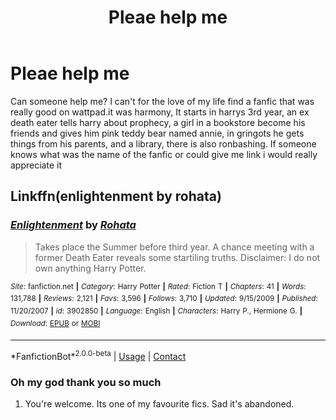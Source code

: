 #+TITLE: Pleae help me

* Pleae help me
:PROPERTIES:
:Author: ThWeebb
:Score: 0
:DateUnix: 1601196698.0
:DateShort: 2020-Sep-27
:FlairText: What's That Fic?
:END:
Can someone help me? I can't for the love of my life find a fanfic that was really good on wattpad.it was harmony, It starts in harrys 3rd year, an ex death eater tells harry about prophecy, a girl in a bookstore become his friends and gives him pink teddy bear named annie, in gringots he gets things from his parents, and a library, there is also ronbashing. If someone knows what was the name of the fanfic or could give me link i would really appreciate it


** Linkffn(enlightenment by rohata)
:PROPERTIES:
:Author: anontarg
:Score: 1
:DateUnix: 1601218436.0
:DateShort: 2020-Sep-27
:END:

*** [[https://www.fanfiction.net/s/3902850/1/][*/Enlightenment/*]] by [[https://www.fanfiction.net/u/1263491/Rohata][/Rohata/]]

#+begin_quote
  Takes place the Summer before third year. A chance meeting with a former Death Eater reveals some startiling truths. Disclaimer: I do not own anything Harry Potter.
#+end_quote

^{/Site/:} ^{fanfiction.net} ^{*|*} ^{/Category/:} ^{Harry} ^{Potter} ^{*|*} ^{/Rated/:} ^{Fiction} ^{T} ^{*|*} ^{/Chapters/:} ^{41} ^{*|*} ^{/Words/:} ^{131,788} ^{*|*} ^{/Reviews/:} ^{2,121} ^{*|*} ^{/Favs/:} ^{3,596} ^{*|*} ^{/Follows/:} ^{3,710} ^{*|*} ^{/Updated/:} ^{9/15/2009} ^{*|*} ^{/Published/:} ^{11/20/2007} ^{*|*} ^{/id/:} ^{3902850} ^{*|*} ^{/Language/:} ^{English} ^{*|*} ^{/Characters/:} ^{Harry} ^{P.,} ^{Hermione} ^{G.} ^{*|*} ^{/Download/:} ^{[[http://www.ff2ebook.com/old/ffn-bot/index.php?id=3902850&source=ff&filetype=epub][EPUB]]} ^{or} ^{[[http://www.ff2ebook.com/old/ffn-bot/index.php?id=3902850&source=ff&filetype=mobi][MOBI]]}

--------------

*FanfictionBot*^{2.0.0-beta} | [[https://github.com/FanfictionBot/reddit-ffn-bot/wiki/Usage][Usage]] | [[https://www.reddit.com/message/compose?to=tusing][Contact]]
:PROPERTIES:
:Author: FanfictionBot
:Score: 1
:DateUnix: 1601218460.0
:DateShort: 2020-Sep-27
:END:


*** Oh my god thank you so much
:PROPERTIES:
:Author: ThWeebb
:Score: 1
:DateUnix: 1601218569.0
:DateShort: 2020-Sep-27
:END:

**** You're welcome. Its one of my favourite fics. Sad it's abandoned.
:PROPERTIES:
:Author: anontarg
:Score: 1
:DateUnix: 1601218603.0
:DateShort: 2020-Sep-27
:END:
